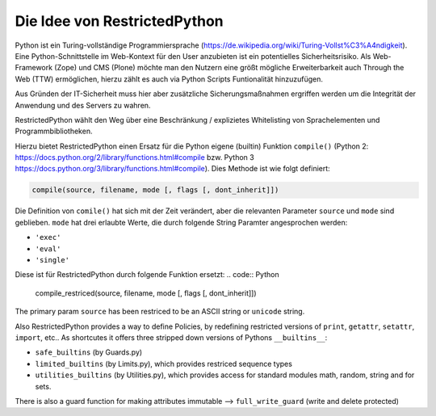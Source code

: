 Die Idee von RestrictedPython
=============================

Python ist ein Turing-vollständige Programmiersprache (https://de.wikipedia.org/wiki/Turing-Vollst%C3%A4ndigkeit).
Eine Python-Schnittstelle im Web-Kontext für den User anzubieten ist ein potentielles Sicherheitsrisiko.
Als Web-Framework (Zope) und CMS (Plone) möchte man den Nutzern eine größt mögliche Erweiterbarkeit auch Through the Web (TTW) ermöglichen, hierzu zählt es auch via Python Scripts Funtionalität hinzuzufügen.

Aus Gründen der IT-Sicherheit muss hier aber zusätzliche Sicherungsmaßnahmen ergriffen werden um die Integrität der Anwendung und des Servers zu wahren.

RestrictedPython wählt den Weg über eine Beschränkung / explizietes Whitelisting von Sprachelementen und Programmbibliotheken.

Hierzu bietet RestrictedPython einen Ersatz für die Python eigene (builtin) Funktion ``compile()`` (Python 2: https://docs.python.org/2/library/functions.html#compile bzw.  Python 3 https://docs.python.org/3/library/functions.html#compile).
Dies Methode ist wie folgt definiert:

.. code:: Python

    compile(source, filename, mode [, flags [, dont_inherit]])

Die Definition von ``comile()`` hat sich mit der Zeit verändert, aber die relevanten Parameter ``source`` und ``mode`` sind geblieben.
``mode`` hat drei erlaubte Werte, die durch folgende String Paramter angesprochen werden:

* ``'exec'``
* ``'eval'``
* ``'single'``

Diese ist für RestrictedPython durch folgende Funktion ersetzt:
.. code:: Python

    compile_restriced(source, filename, mode [, flags [, dont_inherit]])


The primary param ``source`` has been restriced to be an ASCII string or ``unicode`` string.



Also RestrictedPython provides a way to define Policies, by redefining restricted versions of ``print``, ``getattr``, ``setattr``, ``import``, etc..
As shortcutes it offers three stripped down versions of Pythons ``__builtins__``:

* ``safe_builtins`` (by Guards.py)
* ``limited_builtins`` (by Limits.py), which provides restriced sequence types
* ``utilities_builtins`` (by Utilities.py), which provides access for standard modules math, random, string and for sets.

There is also a guard function for making attributes immutable --> ``full_write_guard`` (write and delete protected)
